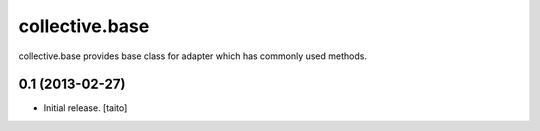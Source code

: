 ===============
collective.base
===============

collective.base provides base class for adapter which has commonly used methods.


0.1 (2013-02-27)
================

- Initial release. [taito]
